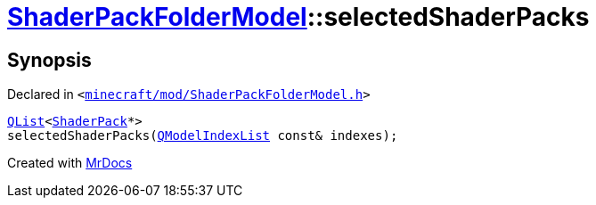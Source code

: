[#ShaderPackFolderModel-selectedShaderPacks]
= xref:ShaderPackFolderModel.adoc[ShaderPackFolderModel]::selectedShaderPacks
:relfileprefix: ../
:mrdocs:


== Synopsis

Declared in `&lt;https://github.com/PrismLauncher/PrismLauncher/blob/develop/launcher/minecraft/mod/ShaderPackFolderModel.h#L24[minecraft&sol;mod&sol;ShaderPackFolderModel&period;h]&gt;`

[source,cpp,subs="verbatim,replacements,macros,-callouts"]
----
xref:QList.adoc[QList]&lt;xref:ShaderPack.adoc[ShaderPack]*&gt;
selectedShaderPacks(xref:QModelIndexList.adoc[QModelIndexList] const& indexes);
----



[.small]#Created with https://www.mrdocs.com[MrDocs]#
